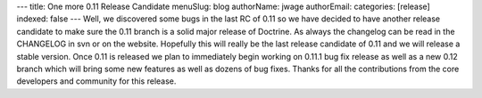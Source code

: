 ---
title: One more 0.11 Release Candidate
menuSlug: blog
authorName: jwage 
authorEmail: 
categories: [release]
indexed: false
---
Well, we discovered some bugs in the last RC of 0.11 so we have
decided to have another release candidate to make sure the 0.11
branch is a solid major release of Doctrine. As always the
changelog can be read in the CHANGELOG in svn or on the website.
Hopefully this will really be the last release candidate of 0.11
and we will release a stable version. Once 0.11 is released we plan
to immediately begin working on 0.11.1 bug fix release as well as a
new 0.12 branch which will bring some new features as well as
dozens of bug fixes. Thanks for all the contributions from the core
developers and community for this release.
